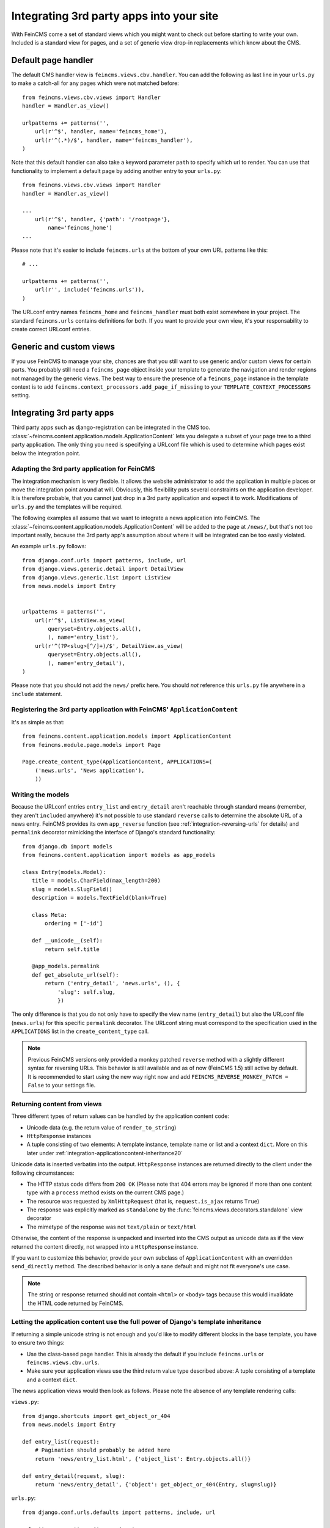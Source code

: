 .. _integration:

=========================================
Integrating 3rd party apps into your site
=========================================

With FeinCMS come a set of standard views which you might want to check
out before starting to write your own. Included is a standard view for
pages, and a set of generic view drop-in replacements which know about
the CMS.


Default page handler
====================

The default CMS handler view is ``feincms.views.cbv.handler``. You can
add the following as last line in your ``urls.py`` to make a catch-all
for any pages which were not matched before::

    from feincms.views.cbv.views import Handler
    handler = Handler.as_view()

    urlpatterns += patterns('',
        url(r'^$', handler, name='feincms_home'),
        url(r'^(.*)/$', handler, name='feincms_handler'),
    )

Note that this default handler can also take a keyword parameter ``path``
to specify which url to render. You can use that functionality to
implement a default page by adding another entry to your ``urls.py``::

    from feincms.views.cbv.views import Handler
    handler = Handler.as_view()

    ...
        url(r'^$', handler, {'path': '/rootpage'},
            name='feincms_home')
    ...


Please note that it's easier to include ``feincms.urls`` at the bottom
of your own URL patterns like this::

    # ...

    urlpatterns += patterns('',
        url(r'', include('feincms.urls')),
    )

The URLconf entry names ``feincms_home`` and ``feincms_handler`` must
both exist somewhere in your project. The standard ``feincms.urls``
contains definitions for both. If you want to provide your own view,
it's your responsability to create correct URLconf entries.


Generic and custom views
========================

If you use FeinCMS to manage your site, chances are that you still want
to use generic and/or custom views for certain parts. You probably still need a
``feincms_page`` object inside your template to generate the navigation and
render regions not managed by the generic views. The best way to ensure
the presence of a ``feincms_page`` instance in the template context is
to add ``feincms.context_processors.add_page_if_missing`` to your
``TEMPLATE_CONTEXT_PROCESSORS`` setting.


.. _integration-applicationcontent:

Integrating 3rd party apps
==========================

Third party apps such as django-registration can be integrated in the CMS
too. :class:`~feincms.content.application.models.ApplicationContent` lets you
delegate a subset of your page tree to a third party application. The only
thing you need is specifying a URLconf file which is used to determine which
pages exist below the integration point.


Adapting the 3rd party application for FeinCMS
----------------------------------------------

The integration mechanism is very flexible. It allows the website
administrator to add the application in multiple places or move the
integration point around at will. Obviously, this flexibility puts
several constraints on the application developer. It is therefore
probable, that you cannot just drop in a 3rd party application and
expect it to work. Modifications of ``urls.py`` and the templates
will be required.

The following examples all assume that we want to integrate a news
application into FeinCMS. The
:class:`~feincms.content.application.models.ApplicationContent` will
be added to the page at ``/news/``, but that's not too important really,
because the 3rd party app's assumption about where it will be integrated
can be too easily violated.

An example ``urls.py`` follows::

    from django.conf.urls import patterns, include, url
    from django.views.generic.detail import DetailView
    from django.views.generic.list import ListView
    from news.models import Entry


    urlpatterns = patterns('',
        url(r'^$', ListView.as_view(
            queryset=Entry.objects.all(),
            ), name='entry_list'),
        url(r'^(?P<slug>[^/]+)/$', DetailView.as_view(
            queryset=Entry.objects.all(),
            ), name='entry_detail'),
    )

Please note that you should not add the ``news/`` prefix here. You should
*not* reference this ``urls.py`` file anywhere in a ``include`` statement.


Registering the 3rd party application with FeinCMS' ``ApplicationContent``
--------------------------------------------------------------------------

It's as simple as that::

    from feincms.content.application.models import ApplicationContent
    from feincms.module.page.models import Page

    Page.create_content_type(ApplicationContent, APPLICATIONS=(
        ('news.urls', 'News application'),
        ))


Writing the models
------------------

Because the URLconf entries ``entry_list`` and ``entry_detail`` aren't
reachable through standard means (remember, they aren't ``include``\d
anywhere) it's not possible to use standard ``reverse`` calls to
determine the absolute URL of a news entry. FeinCMS provides its own
``app_reverse`` function (see :ref:`integration-reversing-urls` for
details) and ``permalink`` decorator mimicking the interface of
Django's standard functionality::


    from django.db import models
    from feincms.content.application import models as app_models

    class Entry(models.Model):
       title = models.CharField(max_length=200)
       slug = models.SlugField()
       description = models.TextField(blank=True)

       class Meta:
           ordering = ['-id']

       def __unicode__(self):
           return self.title

       @app_models.permalink
       def get_absolute_url(self):
           return ('entry_detail', 'news.urls', (), {
               'slug': self.slug,
               })


The only difference is that you do not only have to specify the view name
(``entry_detail``) but also the URLconf file (``news.urls``) for this
specific ``permalink`` decorator. The URLconf string must correspond to the
specification used in the ``APPLICATIONS`` list in the ``create_content_type``
call.

.. note::

   Previous FeinCMS versions only provided a monkey patched ``reverse``
   method with a slightly different syntax for reversing URLs. This
   behavior is still available and as of now (FeinCMS 1.5) still active
   by default. It is recommended to start using the new way right now
   and add ``FEINCMS_REVERSE_MONKEY_PATCH = False`` to your settings file.


Returning content from views
----------------------------

Three different types of return values can be handled by the application
content code:

* Unicode data (e.g. the return value of ``render_to_string``)
* ``HttpResponse`` instances
* A tuple consisting of two elements: A template instance, template name or list
  and a context ``dict``. More on this later under
  :ref:`integration-applicationcontent-inheritance20`


Unicode data is inserted verbatim into the output. ``HttpResponse`` instances
are returned directly to the client under the following circumstances:

* The HTTP status code differs from ``200 OK`` (Please note that 404 errors may
  be ignored if more than one content type with a ``process`` method exists on
  the current CMS page.)
* The resource was requested by ``XmlHttpRequest`` (that is, ``request.is_ajax``
  returns ``True``)
* The response was explicitly marked as ``standalone`` by the
  :func:`feincms.views.decorators.standalone` view decorator
* The mimetype of the response was not ``text/plain`` or ``text/html``

Otherwise, the content of the response is unpacked and inserted into the
CMS output as unicode data as if the view returned the content directly, not
wrapped into a ``HttpResponse`` instance.

If you want to customize this behavior, provide your own subclass of
``ApplicationContent`` with an overridden ``send_directly`` method. The
described behavior is only a sane default and might not fit everyone's
use case.

.. note::

   The string or response returned should not contain ``<html>`` or ``<body>``
   tags because this would invalidate the HTML code returned by FeinCMS.


.. _integration-applicationcontent-inheritance20:

Letting the application content use the full power of Django's template inheritance
-----------------------------------------------------------------------------------

If returning a simple unicode string is not enough and you'd like to modify
different blocks in the base template, you have to ensure two things:

* Use the class-based page handler. This is already the default if you include
  ``feincms.urls`` or ``feincms.views.cbv.urls``.
* Make sure your application views use the third return value type described
  above: A tuple consisting of a template and a context ``dict``.

The news application views would then look as follows. Please note the absence
of any template rendering calls:

``views.py``::

    from django.shortcuts import get_object_or_404
    from news.models import Entry

    def entry_list(request):
        # Pagination should probably be added here
        return 'news/entry_list.html', {'object_list': Entry.objects.all()}

    def entry_detail(request, slug):
        return 'news/entry_detail', {'object': get_object_or_404(Entry, slug=slug)}

``urls.py``::

    from django.conf.urls.defaults import patterns, include, url

    urlpatterns = patterns('news.views',
        url(r'^$', 'entry_list', name='entry_list'),
        url(r'^(?P<slug>[^/]+)/$', 'entry_detail', name='entry_detail'),
    )


The two templates referenced, ``news/entry_list.html`` and
``news/entry_detail.html``, should now extend a base template. The recommended
notation is as follows::

    {% extends feincms_page.template.path|default:"base.html" %}

    {% block ... %}
    {# more content snipped #}


This ensures that the the selected CMS template is still used when rendering
content.

.. note::

   Older versions of FeinCMS only offered fragments for a similar purpose. They
   are still suported, but it's recommended you switch over to this style instead.

.. warning::

   If you add two application content blocks on the same page and both use this
   mechanism, the later 'wins'.

.. _integration-reversing-urls:

More on reversing URLs
----------------------

Application content-aware URL reversing is available both for Python and
Django template code.

The function works almost like Django's own ``reverse()`` method except
that it resolves URLs from application contents. The second argument,
``urlconf``, has to correspond to the URLconf parameter passed in the
``APPLICATIONS`` list to ``Page.create_content_type``::

    from feincms.content.application.models import app_reverse
    app_reverse('mymodel-detail', 'myapp.urls', args=...)

or::

    app_reverse('mymodel-detail', 'myapp.urls', kwargs=...)


The template tag has to be loaded from the ``applicationcontent_tags``
template tag library first::

    {% load applicationcontent_tags %}
    {% app_reverse "mymodel_detail" "myapp.urls" arg1 arg2 %}

or::

    {% load applicationcontent_tags %}
    {% app_reverse "mymodel_detail" "myapp.urls" name1=value1 name2=value2 %}

Storing the URL in a context variable is supported too::

    {% load applicationcontent_tags %}
    {% app_reverse "mymodel_detail" "myapp.urls" arg1 arg2 as url %}


Additional customization possibilities
--------------------------------------

The ``ApplicationContent`` offers additional customization possibilites for those who
need them. All of these must be specified in the ``APPLICATIONS`` argument to
``create_content_type``.

* ``urls``: Making it easier to swap the URLconf file:

  You might want to use logical names instead of URLconf paths when you create
  your content types, so that the ``ApplicationContent`` apps aren't tied to
  a particular ``urls.py`` file. This is useful if you want to override a few
  URLs from a 3rd party application, f.e. replace ``registration.urls`` with
  ``yourapp.registration_urls``::

      Page.create_content_type(ApplicationContent, APPLICATIONS=(
        ('registration', 'Account creation and management', {
            'urls': 'yourapp.registration_urls',
            }),
        )

* ``admin_fields``: Adding more fields to the application content interface:

  Some application contents might require additional configuration parameters
  which should be modifyable by the website administrator. ``admin_fields`` to
  the rescue!

  ::

      def registration_admin_fields(form, *args, **kwargs):
        return {
            'exclusive_subpages': forms.BooleanField(
                label=_('Exclusive subpages'),
                required=False,
                initial=form.instance.parameters.get('exclusive_subpages', True),
                help_text=_('Exclude everything other than the application\'s content when rendering subpages.'),
                ),
            }

      Page.create_content_type(ApplicationContent, APPLICATIONS=(
        ('registration', 'Account creation and management', {
            'urls': 'yourapp.registration_urls',
            'admin_fields': registration_admin_fields,
            }),
        )

  The form fields will only be visible after saving the ``ApplicationContent``
  for the first time. They are stored inside a JSON-encoded field. The values
  are added to the template context indirectly when rendering the main template
  by adding them to ``request._feincms_extra_context``.

* ``path_mapper``: Customize URL processing by altering the perceived path of the page:

  The applicaton content uses the remainder of the URL to resolve the view inside
  the 3rd party application by default. This works fine most of the time, sometimes
  you want to alter the perceived path without modifying the URLconf file itself.

  If provided, the ``path_mapper`` receives the three arguments, ``request.path``,
  the URL of the current page and all application parameters, and must return
  a tuple consisting of the path to resolve inside the application content and
  the path the current page is supposed to have.

  This ``path_mapper`` function can be used to do things like rewrite the path so
  you can pretend that an app is anchored deeper than it actually is (e.g.
  /path/to/page is treated as "/<slug>/" using a parameter value rather
  than "/" by the embedded app)

* ``view_wrapper``: Decorate every view inside the application content:

  If the customization possibilites above aren't sufficient, ``view_wrapper``
  can be used to decorate each and every view inside the application content
  with your own function. The function specified with ``view_wrapper`` receives
  an additional parameters besides the view itself and any arguments or
  keyword arguments the URLconf contains, ``appcontent_parameters`` containing
  the application content configuration.


.. _page-ext-navigation:

Letting 3rd party apps define navigation entries
------------------------------------------------

Short answer: You need the ``feincms.module.page.extensions.navigation``
extension module. Activate it like this::

    Page.register_extensions('feincms.module.page.extensions.navigation')


Please note however, that this call needs to come after all
``NavigationExtension`` subclasses have been processed, because otherwise they
will not be available for selection in the page administration! (Yes, this is
lame and yes, this is going to change as soon as we find a
better solution. In the meantime, stick your subclass definition before
the register_extensions call.)

Because the use cases for extended navigations are so different, FeinCMS
does not go to great lengths trying to cover them all. What it does though
is to let you execute code to filter, replace or add navigation entries when
generating a list of navigation entries.

If you have a blog and you want to display the blog categories as subnavigation
entries, you could do it as follows:

#. Create a navigation extension for the blog categories

#. Assign this navigation extension to the CMS page where you want these navigation entries to appear

You don't need to do anything else as long as you use the built-in
``feincms_nav`` template tag -- it knows how to handle extended navigations.

::

    from feincms.module.page.extensions.navigation import NavigationExtension, PagePretender

    class BlogCategoriesNavigationExtension(NavigationExtension):
        name = _('blog categories')

        def children(self, page, **kwargs):
            for category in Category.objects.all():
                yield PagePretender(
                    title=category.name,
                    url=category.get_absolute_url(),
                    )

    class PassthroughExtension(NavigationExtension):
        name = 'passthrough extension'

        def children(self, page, **kwargs):
            for p in page.children.in_navigation():
                yield p

    Page.register_extensions('feincms.module.page.extensions.navigation')

Note that the objects returned should at least try to mimic a real page so
navigation template tags as ``siblings_along_path_to`` and friends continue
to work, ie. at least the following attributes should exist:

::

    title     = '(whatever)'
    url       = '(whatever)'

    # Attributes that MPTT assumes to exist
    parent_id = page.id
    tree_id   = page.tree_id
    level     = page.level+1
    lft       = page.lft
    rght      = page.rght


